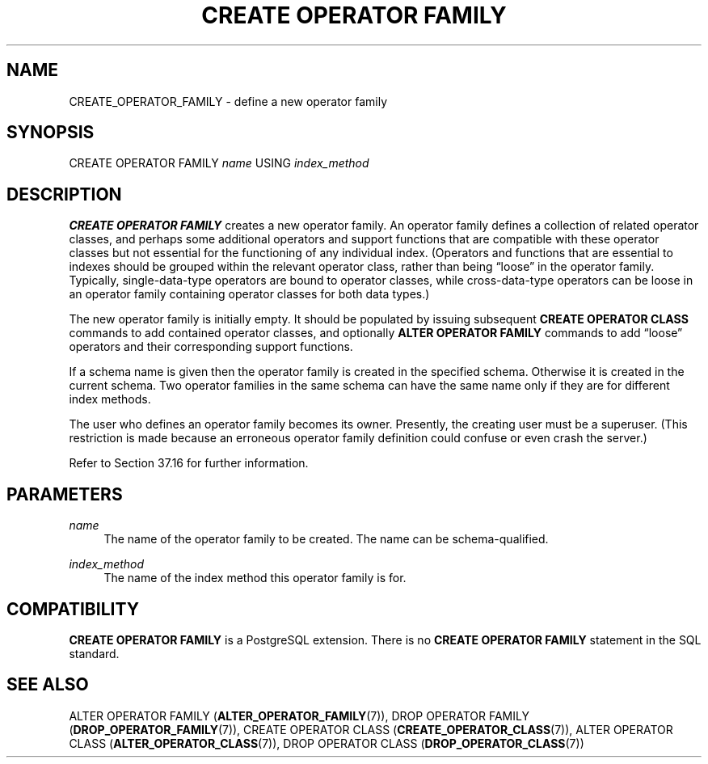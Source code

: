 '\" t
.\"     Title: CREATE OPERATOR FAMILY
.\"    Author: The PostgreSQL Global Development Group
.\" Generator: DocBook XSL Stylesheets v1.79.1 <http://docbook.sf.net/>
.\"      Date: 2021
.\"    Manual: PostgreSQL 12.8 Documentation
.\"    Source: PostgreSQL 12.8
.\"  Language: English
.\"
.TH "CREATE OPERATOR FAMILY" "7" "2021" "PostgreSQL 12.8" "PostgreSQL 12.8 Documentation"
.\" -----------------------------------------------------------------
.\" * Define some portability stuff
.\" -----------------------------------------------------------------
.\" ~~~~~~~~~~~~~~~~~~~~~~~~~~~~~~~~~~~~~~~~~~~~~~~~~~~~~~~~~~~~~~~~~
.\" http://bugs.debian.org/507673
.\" http://lists.gnu.org/archive/html/groff/2009-02/msg00013.html
.\" ~~~~~~~~~~~~~~~~~~~~~~~~~~~~~~~~~~~~~~~~~~~~~~~~~~~~~~~~~~~~~~~~~
.ie \n(.g .ds Aq \(aq
.el       .ds Aq '
.\" -----------------------------------------------------------------
.\" * set default formatting
.\" -----------------------------------------------------------------
.\" disable hyphenation
.nh
.\" disable justification (adjust text to left margin only)
.ad l
.\" -----------------------------------------------------------------
.\" * MAIN CONTENT STARTS HERE *
.\" -----------------------------------------------------------------
.SH "NAME"
CREATE_OPERATOR_FAMILY \- define a new operator family
.SH "SYNOPSIS"
.sp
.nf
CREATE OPERATOR FAMILY \fIname\fR USING \fIindex_method\fR
.fi
.SH "DESCRIPTION"
.PP
\fBCREATE OPERATOR FAMILY\fR
creates a new operator family\&. An operator family defines a collection of related operator classes, and perhaps some additional operators and support functions that are compatible with these operator classes but not essential for the functioning of any individual index\&. (Operators and functions that are essential to indexes should be grouped within the relevant operator class, rather than being
\(lqloose\(rq
in the operator family\&. Typically, single\-data\-type operators are bound to operator classes, while cross\-data\-type operators can be loose in an operator family containing operator classes for both data types\&.)
.PP
The new operator family is initially empty\&. It should be populated by issuing subsequent
\fBCREATE OPERATOR CLASS\fR
commands to add contained operator classes, and optionally
\fBALTER OPERATOR FAMILY\fR
commands to add
\(lqloose\(rq
operators and their corresponding support functions\&.
.PP
If a schema name is given then the operator family is created in the specified schema\&. Otherwise it is created in the current schema\&. Two operator families in the same schema can have the same name only if they are for different index methods\&.
.PP
The user who defines an operator family becomes its owner\&. Presently, the creating user must be a superuser\&. (This restriction is made because an erroneous operator family definition could confuse or even crash the server\&.)
.PP
Refer to
Section\ \&37.16
for further information\&.
.SH "PARAMETERS"
.PP
\fIname\fR
.RS 4
The name of the operator family to be created\&. The name can be schema\-qualified\&.
.RE
.PP
\fIindex_method\fR
.RS 4
The name of the index method this operator family is for\&.
.RE
.SH "COMPATIBILITY"
.PP
\fBCREATE OPERATOR FAMILY\fR
is a
PostgreSQL
extension\&. There is no
\fBCREATE OPERATOR FAMILY\fR
statement in the SQL standard\&.
.SH "SEE ALSO"
ALTER OPERATOR FAMILY (\fBALTER_OPERATOR_FAMILY\fR(7)), DROP OPERATOR FAMILY (\fBDROP_OPERATOR_FAMILY\fR(7)), CREATE OPERATOR CLASS (\fBCREATE_OPERATOR_CLASS\fR(7)), ALTER OPERATOR CLASS (\fBALTER_OPERATOR_CLASS\fR(7)), DROP OPERATOR CLASS (\fBDROP_OPERATOR_CLASS\fR(7))
